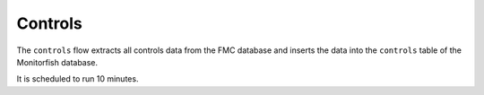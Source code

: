 ========
Controls
========

The ``controls`` flow extracts all controls data from the FMC database and inserts 
the data into the ``controls`` table of the Monitorfish database.

It is scheduled to run 10 minutes.
